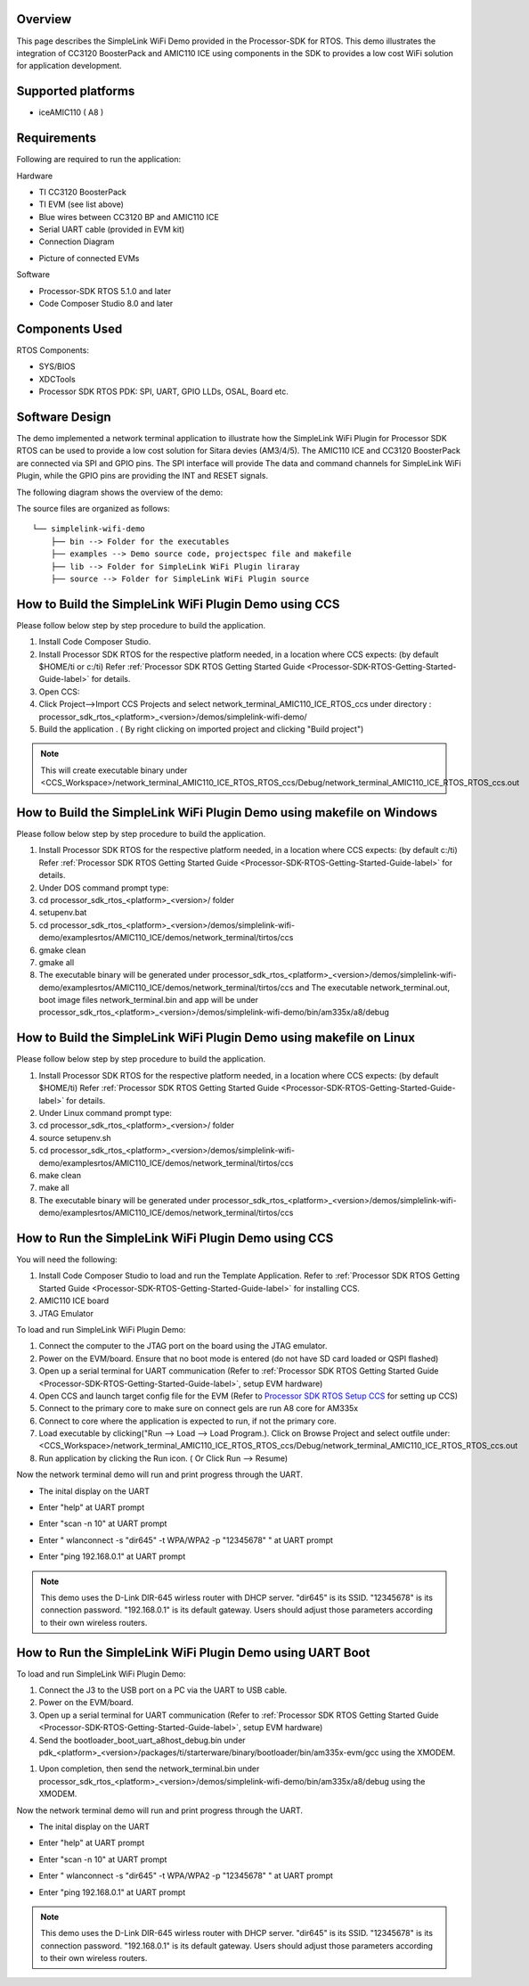 .. http://processors.wiki.ti.com/index.php/Processor_SDK_RTOS_SimpleLink_WiFi_Demo


Overview
========

This page describes the SimpleLink WiFi Demo provided in the
Processor-SDK for RTOS. This demo illustrates the integration of CC3120
BoosterPack and AMIC110 ICE using components in the SDK to provides a
low cost WiFi solution for application development.


Supported platforms
===================

-  iceAMIC110 ( A8 )


Requirements
============

Following are required to run the application:

Hardware

-  TI CC3120 BoosterPack
-  TI EVM (see list above)
-  Blue wires between CC3120 BP and AMIC110 ICE
-  Serial UART cable (provided in EVM kit)
-  Connection Diagram
.. Image:: ../images/sl_wifi_demo_connection.jpg
-  Picture of connected EVMs
.. Image:: ../images/sl_wifi_demo_connected.jpg

Software

-  Processor-SDK RTOS 5.1.0 and later
-  Code Composer Studio 8.0 and later


Components Used
===============

RTOS Components:

-  SYS/BIOS
-  XDCTools
-  Processor SDK RTOS PDK: SPI, UART, GPIO LLDs, OSAL, Board etc.


Software Design
===============

The demo implemented a network terminal application to illustrate
how the SimpleLink WiFi Plugin for Processor SDK RTOS can be used to provide
a low cost solution for Sitara devies (AM3/4/5). The AMIC110 ICE and CC3120
BoosterPack are connected via SPI and GPIO pins. The SPI interface will provide
The data and command channels for SimpleLink WiFi Plugin, while the GPIO pins
are providing the INT and RESET signals.

The following diagram shows the overview of the demo:

.. Image:: ../images/sl_wifi_demo_overview.jpg


The source files are organized as follows:

::

              └── simplelink-wifi-demo
                  ├── bin --> Folder for the executables
                  ├── examples --> Demo source code, projectspec file and makefile
                  ├── lib --> Folder for SimpleLink WiFi Plugin liraray
                  ├── source --> Folder for SimpleLink WiFi Plugin source


How to Build the SimpleLink WiFi Plugin Demo using CCS
=====================================

Please follow below step by step procedure to build the application.

#. Install Code Composer Studio.
#. Install Processor SDK RTOS for the respective platform needed, in a
   location where CCS expects: (by default $HOME/ti or c:/ti) Refer
   :ref:`Processor SDK RTOS Getting Started Guide <Processor-SDK-RTOS-Getting-Started-Guide-label>`
   for details.
#. Open CCS:
#. Click Project-->Import CCS Projects and select network_terminal_AMIC110_ICE_RTOS_ccs
   under directory :
   processor_sdk_rtos_<platform>_<version>/demos/simplelink-wifi-demo/
#. Build the application . ( By right clicking on imported project and
   clicking "Build project")

.. note::
   This will create executable binary under <CCS_Workspace>/network_terminal_AMIC110_ICE_RTOS_RTOS_ccs/Debug/network_terminal_AMIC110_ICE_RTOS_RTOS_ccs.out

.. Image:: ../images/sl_wifi_demo_ccs_import.jpg


How to Build the SimpleLink WiFi Plugin Demo using makefile on Windows
=====================================

Please follow below step by step procedure to build the application.

#. Install Processor SDK RTOS for the respective platform needed, in a
   location where CCS expects: (by default c:/ti) Refer
   :ref:`Processor SDK RTOS Getting Started Guide <Processor-SDK-RTOS-Getting-Started-Guide-label>`
   for details.
#. Under DOS command prompt type:
#. cd processor_sdk_rtos_<platform>_<version>/ folder
#. setupenv.bat
#. cd processor_sdk_rtos_<platform>_<version>/demos/simplelink-wifi-demo/examples\rtos/AMIC110_ICE/demos/network_terminal/tirtos/ccs
#. gmake clean
#. gmake all
#. The executable binary will be generated under
   processor_sdk_rtos_<platform>_<version>/demos/simplelink-wifi-demo/examples\rtos/AMIC110_ICE/demos/network_terminal/tirtos/ccs and
   The executable network_terminal.out, boot image files network_terminal.bin and app will be under
   processor_sdk_rtos_<platform>_<version>/demos/simplelink-wifi-demo/bin/am335x/a8/debug


How to Build the SimpleLink WiFi Plugin Demo using makefile on Linux
=====================================

Please follow below step by step procedure to build the application.

#. Install Processor SDK RTOS for the respective platform needed, in a
   location where CCS expects: (by default $HOME/ti) Refer
   :ref:`Processor SDK RTOS Getting Started Guide <Processor-SDK-RTOS-Getting-Started-Guide-label>`
   for details.
#. Under Linux command prompt type:
#. cd processor_sdk_rtos_<platform>_<version>/ folder
#. source setupenv.sh
#. cd processor_sdk_rtos_<platform>_<version>/demos/simplelink-wifi-demo/examples\rtos/AMIC110_ICE/demos/network_terminal/tirtos/ccs
#. make clean
#. make all
#. The executable binary will be generated under
   processor_sdk_rtos_<platform>_<version>/demos/simplelink-wifi-demo/examples\rtos/AMIC110_ICE/demos/network_terminal/tirtos/ccs


How to Run the SimpleLink WiFi Plugin Demo using CCS
===================================

You will need the following:

#. Install Code Composer Studio to load and run the Template
   Application. Refer to :ref:`Processor SDK RTOS Getting Started
   Guide <Processor-SDK-RTOS-Getting-Started-Guide-label>` for
   installing CCS.
#. AMIC110 ICE board
#. JTAG Emulator

To load and run SimpleLink WiFi Plugin Demo:

#. Connect the computer to the JTAG port on the board using the JTAG
   emulator.
#. Power on the EVM/board. Ensure that no boot mode is
   entered (do not have SD card loaded or QSPI flashed)
#. Open up a serial terminal for UART communication (Refer to :ref:`Processor
   SDK RTOS Getting Started Guide <Processor-SDK-RTOS-Getting-Started-Guide-label>`, setup
   EVM hardware)
#. Open CCS and launch target config file for the EVM (Refer to
   `Processor SDK RTOS Setup
   CCS <index_how_to_guides.html#setup-ccs-for-evm-and-processor-sdk-rtos>`__ for setting up CCS)
#. Connect to the primary core to make sure on connect gels are run
   A8 core for AM335x
#. Connect to core where the application is expected to run, if not the primary core.
#. Load executable by clicking("Run --> Load --> Load Program.). Click
   on Browse Project and select outfile under:
   <CCS_Workspace>/network_terminal_AMIC110_ICE_RTOS_RTOS_ccs/Debug/network_terminal_AMIC110_ICE_RTOS_RTOS_ccs.out
#. Run application by clicking the Run icon. ( Or Click Run --> Resume)

Now the network terminal demo will run and print progress through the UART.

-  The inital display on the UART
.. Image:: ../images/sl_wifi_demo_uart_init.jpg

-  Enter "help" at UART prompt
.. Image:: ../images/sl_wifi_demo_uart_help.jpg

-  Enter "scan -n 10" at UART prompt
.. Image:: ../images/sl_wifi_demo_uart_scan.jpg

-  Enter " wlanconnect -s "dir645" -t WPA/WPA2 -p "12345678" " at UART prompt
.. Image:: ../images/sl_wifi_demo_uart_wlanconnect.jpg

-  Enter "ping 192.168.0.1" at UART prompt
.. Image:: ../images/sl_wifi_demo_uart_ping.jpg

.. note::
   This demo uses the D-Link DIR-645 wirless router with DHCP server. "dir645" is its SSID. "12345678" is its
   connection password. "192.168.0.1" is its default gateway. Users should adjust those parameters according
   to their own wireless routers.


How to Run the SimpleLink WiFi Plugin Demo using UART Boot
===================================

To load and run SimpleLink WiFi Plugin Demo:

#. Connect the J3 to the USB port on a PC via the UART to USB cable.
#. Power on the EVM/board.
#. Open up a serial terminal for UART communication (Refer to :ref:`Processor
   SDK RTOS Getting Started Guide <Processor-SDK-RTOS-Getting-Started-Guide-label>`, setup
   EVM hardware)
#. Send the bootloader_boot_uart_a8host_debug.bin under
   pdk_<platform>_<version>/packages/ti/starterware/binary/bootloader/bin/am335x-evm/gcc
   using the XMODEM.
.. Image:: ../images/sl_uart_boot_1st.jpg
#. Upon completion,  then send the network_terminal.bin under
   processor_sdk_rtos_<platform>_<version>/demos/simplelink-wifi-demo/bin/am335x/a8/debug
   using the XMODEM.
.. Image:: ../images/sl_uart_boot_2nd.jpg

Now the network terminal demo will run and print progress through the UART.

-  The inital display on the UART
.. Image:: ../images/sl_wifi_demo_uart_init.jpg

-  Enter "help" at UART prompt
.. Image:: ../images/sl_wifi_demo_uart_help.jpg

-  Enter "scan -n 10" at UART prompt
.. Image:: ../images/sl_wifi_demo_uart_scan.jpg

-  Enter " wlanconnect -s "dir645" -t WPA/WPA2 -p "12345678" " at UART prompt
.. Image:: ../images/sl_wifi_demo_uart_wlanconnect.jpg

-  Enter "ping 192.168.0.1" at UART prompt
.. Image:: ../images/sl_wifi_demo_uart_ping.jpg

.. note::
   This demo uses the D-Link DIR-645 wirless router with DHCP server. "dir645" is its SSID. "12345678" is its
   connection password. "192.168.0.1" is its default gateway. Users should adjust those parameters according
   to their own wireless routers.

